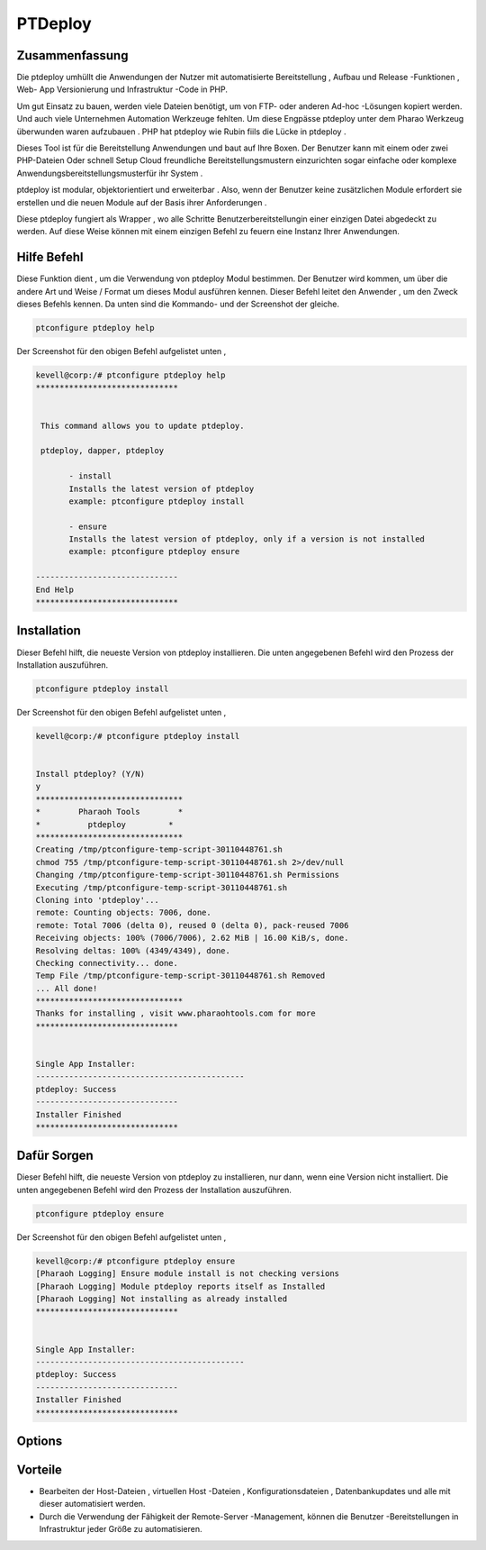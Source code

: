 ==================
PTDeploy
==================

Zusammenfassung
----------------

Die ptdeploy umhüllt die Anwendungen der Nutzer mit automatisierte Bereitstellung , Aufbau und Release -Funktionen , Web- App Versionierung und Infrastruktur -Code in PHP.

Um gut Einsatz zu bauen, werden viele Dateien benötigt, um von FTP- oder anderen Ad-hoc -Lösungen kopiert werden. Und auch viele Unternehmen Automation Werkzeuge fehlten. Um diese Engpässe ptdeploy unter dem Pharao Werkzeug überwunden waren aufzubauen . PHP hat ptdeploy wie Rubin fiils die Lücke in ptdeploy .

Dieses Tool ist für die Bereitstellung Anwendungen und baut auf Ihre Boxen. Der Benutzer kann mit einem oder zwei PHP-Dateien Oder schnell Setup Cloud freundliche Bereitstellungsmustern einzurichten sogar einfache oder komplexe Anwendungsbereitstellungsmusterfür ihr System .

ptdeploy ist modular, objektorientiert und erweiterbar . Also, wenn der Benutzer keine zusätzlichen Module erfordert sie erstellen und die neuen Module auf der Basis ihrer Anforderungen .

Diese ptdeploy fungiert als Wrapper , wo alle Schritte Benutzerbereitstellungin einer einzigen Datei abgedeckt zu werden. Auf diese Weise können mit einem einzigen Befehl zu feuern eine Instanz Ihrer Anwendungen.

Hilfe Befehl
----------------------

Diese Funktion dient , um die Verwendung von ptdeploy Modul bestimmen. Der Benutzer wird kommen, um über die andere Art und Weise / Format um dieses Modul ausführen kennen. Dieser Befehl leitet den Anwender , um den Zweck dieses Befehls kennen. Da unten sind die Kommando- und der Screenshot der gleiche.

.. code-block:: bash
        
         ptconfigure ptdeploy help

Der Screenshot für den obigen Befehl aufgelistet unten ,

.. code-block:: bash

 kevell@corp:/# ptconfigure ptdeploy help
 ******************************


  This command allows you to update ptdeploy.

  ptdeploy, dapper, ptdeploy

        - install
        Installs the latest version of ptdeploy
        example: ptconfigure ptdeploy install

        - ensure
        Installs the latest version of ptdeploy, only if a version is not installed
        example: ptconfigure ptdeploy ensure

 ------------------------------
 End Help
 ******************************

Installation
----------------

Dieser Befehl hilft, die neueste Version von ptdeploy installieren. Die unten angegebenen Befehl wird den Prozess der Installation auszuführen.

.. code-block:: bash
        
        ptconfigure ptdeploy install

Der Screenshot für den obigen Befehl aufgelistet unten ,

.. code-block:: bash

 kevell@corp:/# ptconfigure ptdeploy install


 Install ptdeploy? (Y/N) 
 y
 *******************************
 *        Pharaoh Tools        *
 *          ptdeploy         *
 *******************************
 Creating /tmp/ptconfigure-temp-script-30110448761.sh
 chmod 755 /tmp/ptconfigure-temp-script-30110448761.sh 2>/dev/null
 Changing /tmp/ptconfigure-temp-script-30110448761.sh Permissions
 Executing /tmp/ptconfigure-temp-script-30110448761.sh
 Cloning into 'ptdeploy'...
 remote: Counting objects: 7006, done.
 remote: Total 7006 (delta 0), reused 0 (delta 0), pack-reused 7006
 Receiving objects: 100% (7006/7006), 2.62 MiB | 16.00 KiB/s, done.
 Resolving deltas: 100% (4349/4349), done.
 Checking connectivity... done.
 Temp File /tmp/ptconfigure-temp-script-30110448761.sh Removed
 ... All done!
 *******************************
 Thanks for installing , visit www.pharaohtools.com for more
 ******************************


 Single App Installer:
 --------------------------------------------
 ptdeploy: Success
 ------------------------------
 Installer Finished
 ******************************


Dafür Sorgen
----------------

Dieser Befehl hilft, die neueste Version von ptdeploy zu installieren, nur dann, wenn eine Version nicht installiert. Die unten angegebenen Befehl wird den Prozess der Installation auszuführen.

.. code-block:: bash
        
        ptconfigure ptdeploy ensure

Der Screenshot für den obigen Befehl aufgelistet unten ,

.. code-block:: bash

 kevell@corp:/# ptconfigure ptdeploy ensure
 [Pharaoh Logging] Ensure module install is not checking versions
 [Pharaoh Logging] Module ptdeploy reports itself as Installed
 [Pharaoh Logging] Not installing as already installed
 ******************************


 Single App Installer:
 --------------------------------------------
 ptdeploy: Success
 ------------------------------
 Installer Finished
 ******************************




Options
-----------                               

.. cssclass:: table-bordered

 +-------------------------+----------------------------------------------+------------+---------------------------------------+
 | Parameter               | Alternative Parameter                        | Optionen   | Kommentare                            |
 +=========================+==============================================+============+=======================================+
 |ptconfigure ptdeploy     | Es gibt zwei alternative Parameter,          | Y          | System startet Installation           |
 |install? (Y/N)           | können in der Befehlszeile verwendet werden. |            |                                       |
 |                         | ptdeploy, dapper, ptdeploy                   |            |                                       |
 |                         | Beispiel: ptconfigure ptdeploy install /     |            |                                       |
 |                         | ptconfigure dapper install                   |            |                                       |
 +-------------------------+----------------------------------------------+------------+---------------------------------------+
 |ptconfigure ptdeploy     | Es gibt zwei alternative Parameter,          | N          | Das System stoppt den                 |
 |install? (Y/N)           | können in der Befehlszeile verwendet werden. |            | Installationsprozess                  |
 |                         | ptdeploy, dapper, ptdeploy                   |            |                                       |
 |                         | Beispiel: ptconfigure ptdeploy install /     |            |                                       |
 |                         | ptconfigure dapper install|                  |            |                                       |
 +-------------------------+----------------------------------------------+------------+---------------------------------------+


Vorteile
--------------

* Bearbeiten der Host-Dateien , virtuellen Host -Dateien , Konfigurationsdateien , Datenbankupdates und alle mit dieser automatisiert werden.
* Durch die Verwendung der Fähigkeit der Remote-Server -Management, können die Benutzer -Bereitstellungen in Infrastruktur jeder Größe zu 
  automatisieren.
